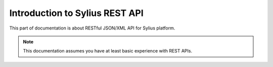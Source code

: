 .. index::
   single: Introduction to Sylius REST API

Introduction to Sylius REST API
===============================

This part of documentation is about RESTful JSON/XML API for Sylius platform.

.. note::

    This documentation assumes you have at least basic experience with REST APIs.

.. _`REST APIs`: http://symfony.com/doc/current/quick_tour
